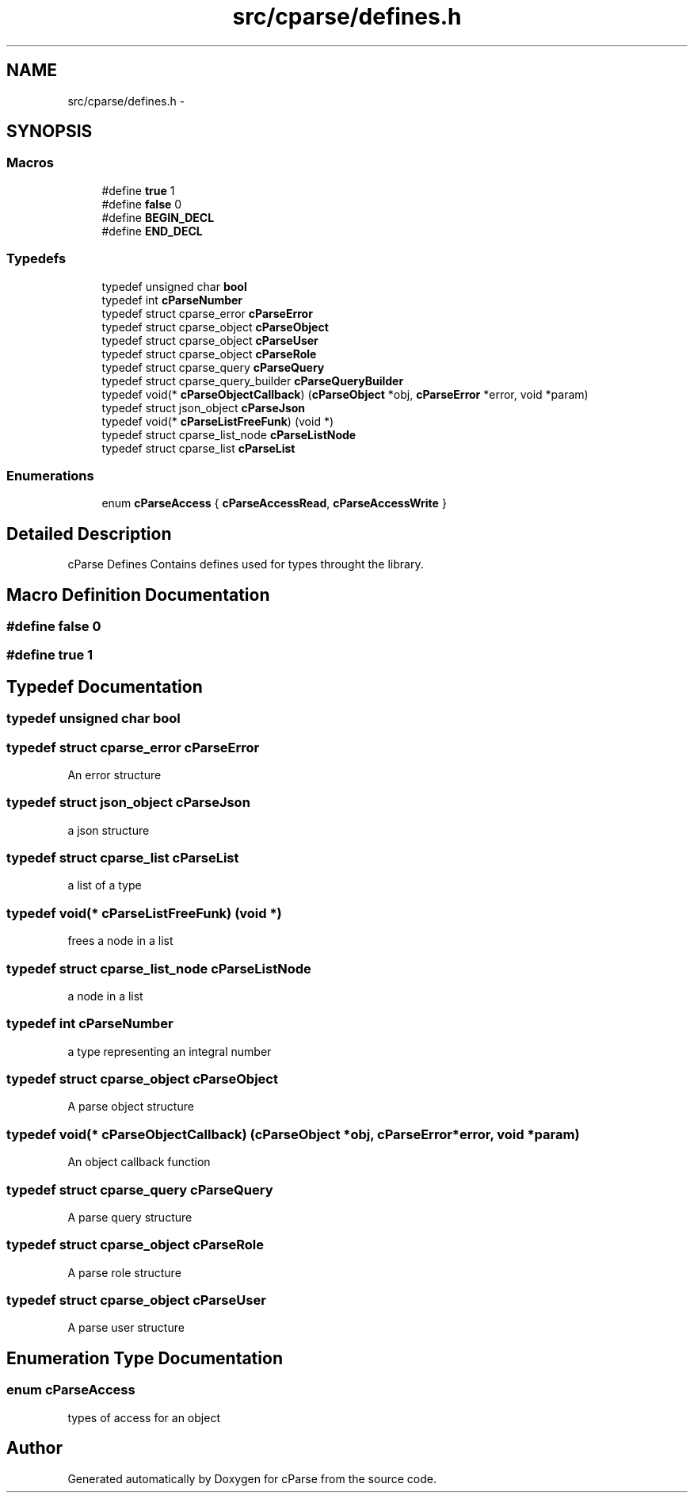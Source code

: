 .TH "src/cparse/defines.h" 3 "Mon Nov 2 2015" "Version 0.1" "cParse" \" -*- nroff -*-
.ad l
.nh
.SH NAME
src/cparse/defines.h \- 
.SH SYNOPSIS
.br
.PP
.SS "Macros"

.in +1c
.ti -1c
.RI "#define \fBtrue\fP   1"
.br
.ti -1c
.RI "#define \fBfalse\fP   0"
.br
.ti -1c
.RI "#define \fBBEGIN_DECL\fP"
.br
.ti -1c
.RI "#define \fBEND_DECL\fP"
.br
.in -1c
.SS "Typedefs"

.in +1c
.ti -1c
.RI "typedef unsigned char \fBbool\fP"
.br
.ti -1c
.RI "typedef int \fBcParseNumber\fP"
.br
.ti -1c
.RI "typedef struct cparse_error \fBcParseError\fP"
.br
.ti -1c
.RI "typedef struct cparse_object \fBcParseObject\fP"
.br
.ti -1c
.RI "typedef struct cparse_object \fBcParseUser\fP"
.br
.ti -1c
.RI "typedef struct cparse_object \fBcParseRole\fP"
.br
.ti -1c
.RI "typedef struct cparse_query \fBcParseQuery\fP"
.br
.ti -1c
.RI "typedef struct cparse_query_builder \fBcParseQueryBuilder\fP"
.br
.ti -1c
.RI "typedef void(* \fBcParseObjectCallback\fP) (\fBcParseObject\fP *obj, \fBcParseError\fP *error, void *param)"
.br
.ti -1c
.RI "typedef struct json_object \fBcParseJson\fP"
.br
.ti -1c
.RI "typedef void(* \fBcParseListFreeFunk\fP) (void *)"
.br
.ti -1c
.RI "typedef struct cparse_list_node \fBcParseListNode\fP"
.br
.ti -1c
.RI "typedef struct cparse_list \fBcParseList\fP"
.br
.in -1c
.SS "Enumerations"

.in +1c
.ti -1c
.RI "enum \fBcParseAccess\fP { \fBcParseAccessRead\fP, \fBcParseAccessWrite\fP }"
.br
.in -1c
.SH "Detailed Description"
.PP 
cParse Defines Contains defines used for types throught the library\&. 
.SH "Macro Definition Documentation"
.PP 
.SS "#define false   0"

.SS "#define true   1"

.SH "Typedef Documentation"
.PP 
.SS "typedef unsigned char \fBbool\fP"

.SS "typedef struct cparse_error \fBcParseError\fP"
An error structure 
.SS "typedef struct json_object \fBcParseJson\fP"
a json structure 
.SS "typedef struct cparse_list \fBcParseList\fP"
a list of a type 
.SS "typedef void(* cParseListFreeFunk) (void *)"
frees a node in a list 
.SS "typedef struct cparse_list_node \fBcParseListNode\fP"
a node in a list 
.SS "typedef int \fBcParseNumber\fP"
a type representing an integral number 
.SS "typedef struct cparse_object \fBcParseObject\fP"
A parse object structure 
.SS "typedef void(* cParseObjectCallback) (\fBcParseObject\fP *obj, \fBcParseError\fP *error, void *param)"
An object callback function 
.SS "typedef struct cparse_query \fBcParseQuery\fP"
A parse query structure 
.SS "typedef struct cparse_object \fBcParseRole\fP"
A parse role structure 
.SS "typedef struct cparse_object \fBcParseUser\fP"
A parse user structure 
.SH "Enumeration Type Documentation"
.PP 
.SS "enum \fBcParseAccess\fP"
types of access for an object 
.SH "Author"
.PP 
Generated automatically by Doxygen for cParse from the source code\&.
